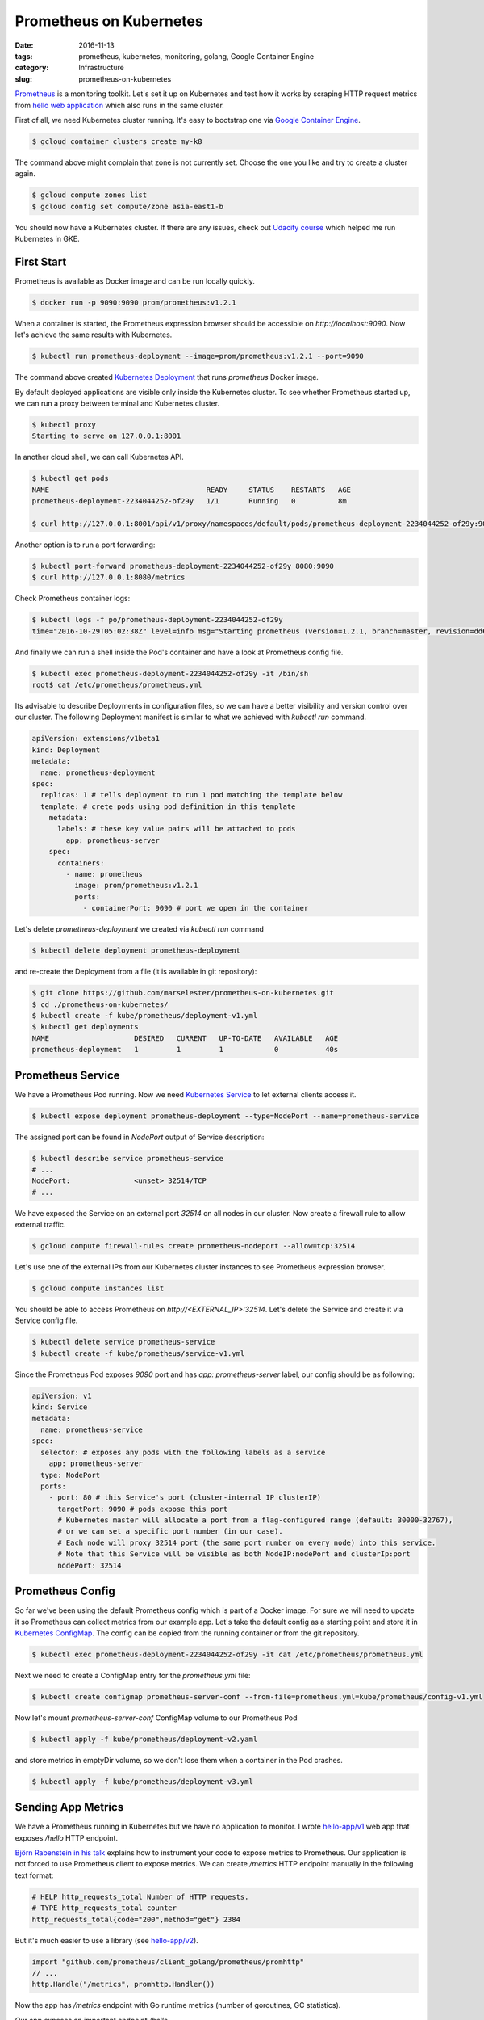 ========================
Prometheus on Kubernetes
========================

:date: 2016-11-13
:tags: prometheus, kubernetes, monitoring, golang, Google Container Engine
:category: Infrastructure
:slug: prometheus-on-kubernetes

`Prometheus <https://prometheus.io/>`_ is a monitoring toolkit.
Let's set it up on Kubernetes and test how it works by scraping HTTP request metrics
from `hello web application <https://github.com/marselester/prometheus-on-kubernetes>`_
which also runs in the same cluster.

First of all, we need Kubernetes cluster running. It's easy to bootstrap one via `Google Container Engine <https://console.cloud.google.com>`_.

.. code-block:: console

    $ gcloud container clusters create my-k8

The command above might complain that zone is not currently set.
Choose the one you like and try to create a cluster again.

.. code-block:: console

    $ gcloud compute zones list
    $ gcloud config set compute/zone asia-east1-b

You should now have a Kubernetes cluster.
If there are any issues, check out `Udacity course <https://www.udacity.com/course/scalable-microservices-with-kubernetes--ud615>`_ which helped me run Kubernetes in GKE.

First Start
-----------

Prometheus is available as Docker image and can be run locally quickly.

.. code-block:: console

    $ docker run -p 9090:9090 prom/prometheus:v1.2.1

When a container is started, the Prometheus expression browser should be accessible on `http://localhost:9090`.
Now let's achieve the same results with Kubernetes.

.. code-block:: console

    $ kubectl run prometheus-deployment --image=prom/prometheus:v1.2.1 --port=9090

The command above created `Kubernetes Deployment <http://kubernetes.io/docs/user-guide/deployments/>`_
that runs `prometheus` Docker image.

By default deployed applications are visible only inside the Kubernetes cluster.
To see whether Prometheus started up, we can run a proxy between terminal and Kubernetes cluster.

.. code-block:: console

    $ kubectl proxy
    Starting to serve on 127.0.0.1:8001

In another cloud shell, we can call Kubernetes API.

.. code-block:: console

    $ kubectl get pods
    NAME                                     READY     STATUS    RESTARTS   AGE
    prometheus-deployment-2234044252-of29y   1/1       Running   0          8m

    $ curl http://127.0.0.1:8001/api/v1/proxy/namespaces/default/pods/prometheus-deployment-2234044252-of29y:9090/metrics

Another option is to run a port forwarding:

.. code-block:: console

    $ kubectl port-forward prometheus-deployment-2234044252-of29y 8080:9090
    $ curl http://127.0.0.1:8080/metrics

Check Prometheus container logs:

.. code-block:: console

    $ kubectl logs -f po/prometheus-deployment-2234044252-of29y
    time="2016-10-29T05:02:38Z" level=info msg="Starting prometheus (version=1.2.1, branch=master, revision=dd66f2e94b2b662804b9aa1b6a50587b990ba8b7)" source="main.go:75"

And finally we can run a shell inside the Pod's container and have a look at Prometheus config file.

.. code-block:: console

    $ kubectl exec prometheus-deployment-2234044252-of29y -it /bin/sh
    root$ cat /etc/prometheus/prometheus.yml

Its advisable to describe Deployments in configuration files,
so we can have a better visibility and version control over our cluster.
The following Deployment manifest is similar to what we achieved with `kubectl run` command.

.. code-block:: yaml

    apiVersion: extensions/v1beta1
    kind: Deployment
    metadata:
      name: prometheus-deployment
    spec:
      replicas: 1 # tells deployment to run 1 pod matching the template below
      template: # crete pods using pod definition in this template
        metadata:
          labels: # these key value pairs will be attached to pods
            app: prometheus-server
        spec:
          containers:
            - name: prometheus
              image: prom/prometheus:v1.2.1
              ports:
                - containerPort: 9090 # port we open in the container

Let's delete `prometheus-deployment` we created via `kubectl run` command

.. code-block:: console

    $ kubectl delete deployment prometheus-deployment

and re-create the Deployment from a file (it is available in git repository):

.. code-block:: console

    $ git clone https://github.com/marselester/prometheus-on-kubernetes.git
    $ cd ./prometheus-on-kubernetes/
    $ kubectl create -f kube/prometheus/deployment-v1.yml
    $ kubectl get deployments
    NAME                    DESIRED   CURRENT   UP-TO-DATE   AVAILABLE   AGE
    prometheus-deployment   1         1         1            0           40s

Prometheus Service
------------------

We have a Prometheus Pod running.
Now we need `Kubernetes Service <http://kubernetes.io/docs/user-guide/services/>`_ to let external clients access it.

.. code-block:: console

    $ kubectl expose deployment prometheus-deployment --type=NodePort --name=prometheus-service

The assigned port can be found in `NodePort` output of Service description:

.. code-block:: console

    $ kubectl describe service prometheus-service
    # ...
    NodePort:               <unset> 32514/TCP
    # ...

We have exposed the Service on an external port `32514` on all nodes in our cluster.
Now create a firewall rule to allow external traffic.

.. code-block:: console

    $ gcloud compute firewall-rules create prometheus-nodeport --allow=tcp:32514

Let's use one of the external IPs from our Kubernetes cluster instances to see Prometheus expression browser.

.. code-block:: console

    $ gcloud compute instances list

You should be able to access Prometheus on `http://<EXTERNAL_IP>:32514`.
Let's delete the Service and create it via Service config file.

.. code-block:: console

    $ kubectl delete service prometheus-service
    $ kubectl create -f kube/prometheus/service-v1.yml

Since the Prometheus Pod exposes `9090` port and has `app: prometheus-server` label,
our config should be as following:

.. code-block:: yaml

    apiVersion: v1
    kind: Service
    metadata:
      name: prometheus-service
    spec:
      selector: # exposes any pods with the following labels as a service
        app: prometheus-server
      type: NodePort
      ports:
        - port: 80 # this Service's port (cluster-internal IP clusterIP)
          targetPort: 9090 # pods expose this port
          # Kubernetes master will allocate a port from a flag-configured range (default: 30000-32767),
          # or we can set a specific port number (in our case).
          # Each node will proxy 32514 port (the same port number on every node) into this service.
          # Note that this Service will be visible as both NodeIP:nodePort and clusterIp:port
          nodePort: 32514

Prometheus Config
-----------------

So far we've been using the default Prometheus config which is part of a Docker image.
For sure we will need to update it so Prometheus can collect metrics from our example app.
Let's take the default config as a starting point and store it in
`Kubernetes ConfigMap <http://kubernetes.io/docs/user-guide/configmap/>`_.
The config can be copied from the running container or from the git repository.

.. code-block:: console

    $ kubectl exec prometheus-deployment-2234044252-of29y -it cat /etc/prometheus/prometheus.yml

Next we need to create a ConfigMap entry for the `prometheus.yml` file:

.. code-block:: console

    $ kubectl create configmap prometheus-server-conf --from-file=prometheus.yml=kube/prometheus/config-v1.yml

Now let's mount `prometheus-server-conf` ConfigMap volume to our Prometheus Pod

.. code-block:: console

    $ kubectl apply -f kube/prometheus/deployment-v2.yaml

and store metrics in emptyDir volume, so we don't lose them when a container in the Pod crashes.

.. code-block:: console

    $ kubectl apply -f kube/prometheus/deployment-v3.yml

Sending App Metrics
-------------------

We have a Prometheus running in Kubernetes but we have no application to monitor.
I wrote `hello-app/v1 <https://github.com/marselester/prometheus-on-kubernetes/blob/master/hello-app/v1/main.go>`_ web app that exposes `/hello` HTTP endpoint.

`Björn Rabenstein in his talk <https://youtu.be/HkEZ1LJ7kzQ?list=PLDWZ5uzn69eyh791ZTkEA9OaTxVpGY8_g>`_
explains how to instrument your code to expose metrics to Prometheus.
Our application is not forced to use Prometheus client to expose metrics.
We can create `/metrics` HTTP endpoint manually in the following text format:

.. code-block:: text

    # HELP http_requests_total Number of HTTP requests.
    # TYPE http_requests_total counter
    http_requests_total{code="200",method="get"} 2384

But it's much easier to use a library
(see `hello-app/v2 <https://github.com/marselester/prometheus-on-kubernetes/blob/master/hello-app/v2/main.go>`_).

.. code-block:: go

    import "github.com/prometheus/client_golang/prometheus/promhttp"
    // ...
    http.Handle("/metrics", promhttp.Handler())

Now the app has `/metrics` endpoint with Go runtime metrics (number of goroutines, GC statistics).

Our app exposes an important endpoint `/hello`.

.. code-block:: go

    func helloHandler(w http.ResponseWriter, r *http.Request) {
        status := doSomeWork()
        w.WriteHeader(status)
        w.Write([]byte("Hello, World!\n"))
    }

Let's instrument `helloHandler()` to count HTTP requests and their durations.
First, we need to define metrics.

.. code-block:: go

    import "github.com/prometheus/client_golang/prometheus"

    var (
        // How often our /hello request durations fall into one of the defined buckets.
        // We can use default buckets or set ones we are interested in.
        duration = prometheus.NewHistogram(prometheus.HistogramOpts{
            Name:    "hello_request_duration_seconds",
            Help:    "Histogram of the /hello request duration.",
            Buckets: []float64{0.01, 0.025, 0.05, 0.1, 0.25, 0.5, 1, 2.5, 5, 10},
        })
        // Counter vector to which we can attach labels. That creates many key-value
        // label combinations. So in our case we count requests by status code separetly.
        counter = prometheus.NewCounterVec(
            prometheus.CounterOpts{
                Name: "hello_requests_total",
                Help: "Total number of /hello requests.",
            },
            []string{"status"},
        )
    )

    // init registers Prometheus metrics.
    func init() {
        prometheus.MustRegister(duration)
        prometheus.MustRegister(counter)
    }

Second, measure a request duration in seconds and increase the counter in the `helloHandler()` function.

.. code-block:: go

    func helloHandler(w http.ResponseWriter, r *http.Request) {
        var status int

        defer func(begun time.Time) {
            duration.Observe(time.Since(begun).Seconds())

            // hello_requests_total{status="200"} 2385
            counter.With(prometheus.Labels{
                "status": fmt.Sprint(status),
            }).Inc()
        }(time.Now())

        status = doSomeWork()
        w.WriteHeader(status)
        w.Write([]byte("Hello, World!\n"))
    }

`hello-app/v3 <https://github.com/marselester/prometheus-on-kubernetes/blob/master/hello-app/v3/main.go>`_
is used in further examples.

Hello App Demo
--------------

Next step is to run the web app in Kubernetes.
A Docker image of the `hello-app/v3` is available on Docker Hub.

.. code-block:: console

    $ kubectl apply -f kube/hello/deployment-v1.yml
    $ kubectl port-forward hello-deployment-1471727270-eaknp 8000:8000
    $ curl localhost:8000/hello
    Hello, World!
    $ curl localhost:8000/metrics
    ...
    # HELP hello_request_duration_seconds Histogram of the /hello request duration.
    # TYPE hello_request_duration_seconds histogram
    hello_request_duration_seconds_bucket{le="0.01"} 0
    hello_request_duration_seconds_bucket{le="0.025"} 0
    hello_request_duration_seconds_bucket{le="0.05"} 0
    hello_request_duration_seconds_bucket{le="0.1"} 1
    hello_request_duration_seconds_bucket{le="0.25"} 1
    hello_request_duration_seconds_bucket{le="0.5"} 1
    hello_request_duration_seconds_bucket{le="1"} 1
    hello_request_duration_seconds_bucket{le="2.5"} 1
    hello_request_duration_seconds_bucket{le="5"} 1
    hello_request_duration_seconds_bucket{le="10"} 1
    hello_request_duration_seconds_bucket{le="+Inf"} 1
    hello_request_duration_seconds_sum 0.083953974
    hello_request_duration_seconds_count 1
    # HELP hello_requests_total Total number of /hello requests.
    # TYPE hello_requests_total counter
    hello_requests_total{status="500"} 1

The Service creation is similar to what we have already done before.
We use `32515` NodePort here.

.. code-block:: console

    $ kubectl apply -f kube/hello/service-v1.yml
    $ gcloud compute firewall-rules create hello-nodeport --allow=tcp:32515

Now it is possible to see the app's metrics from Internet.

.. code-block:: console

    $ curl http://<EXTERNAL_IP>:32515/metrics

Hello Prometheus
----------------

Since the web app is run on Kubernetes, we can configure Prometheus
to scrape metrics from `/metrics` HTTP endpoint of hello-app Pods.

.. code-block:: yaml

    global:
      scrape_interval: 5s
      evaluation_interval: 5s

    scrape_configs:
      - job_name: 'prometheus'
        static_configs:
          - targets: ['localhost:9090']

      - job_name: 'hello'
        # The information to access the Kubernetes API to discover targets.
        kubernetes_sd_configs:
          - api_servers:
            - 'https://kubernetes.default.svc'
            # Prometheus assumes it is being run inside a Kubernetes pod.
            in_cluster: true
            # Only pods should be discovered.
            role: pod
        # Prometheus collects metrics from pods with "app: hello-server" label.
        # Prometheus gets 'hello_requests_total{status="500"} 1'
        # from hello:8000/metrics and adds "job" and "instance" labels, so it becomes
        # 'hello_requests_total{instance="10.16.0.10:8000",job="hello",status="500"} 1'.
        relabel_configs:
          - source_labels: [__meta_kubernetes_pod_label_app]
            regex: hello-server
            action: keep

Update a ConfigMap of Prometheus config and re-create a Prometheus Pod so it picks up changes.

.. code-block:: console

    $ kubectl create configmap prometheus-server-conf \
        --from-file=prometheus.yml=kube/prometheus/config-v2.yaml \
        -o yaml \
        --dry-run | kubectl replace -f -

Finally, the app's metrics should show up in Prometheus expression browser `http://<EXTERNAL_IP>:32514`.

You can try to query `hello_requests_total` which shows how many requests we've served since the beginning.
Let's see how many requests we've served in last 5 minutes normalised per second (QPS)
with `rate(hello_requests_total[5m])` query.

Here I gave an example of how to run Prometheus in Kubernetes cluster
and collect metrics from a simple web app.
However recently I have encountered CoreOS `kube-prometheus <https://github.com/coreos/kube-prometheus>`_
which makes it easier. Have a look at `The Prometheus Operator: Managed Prometheus setups for Kubernetes <https://coreos.com/blog/the-prometheus-operator.html>`_ for more details.
